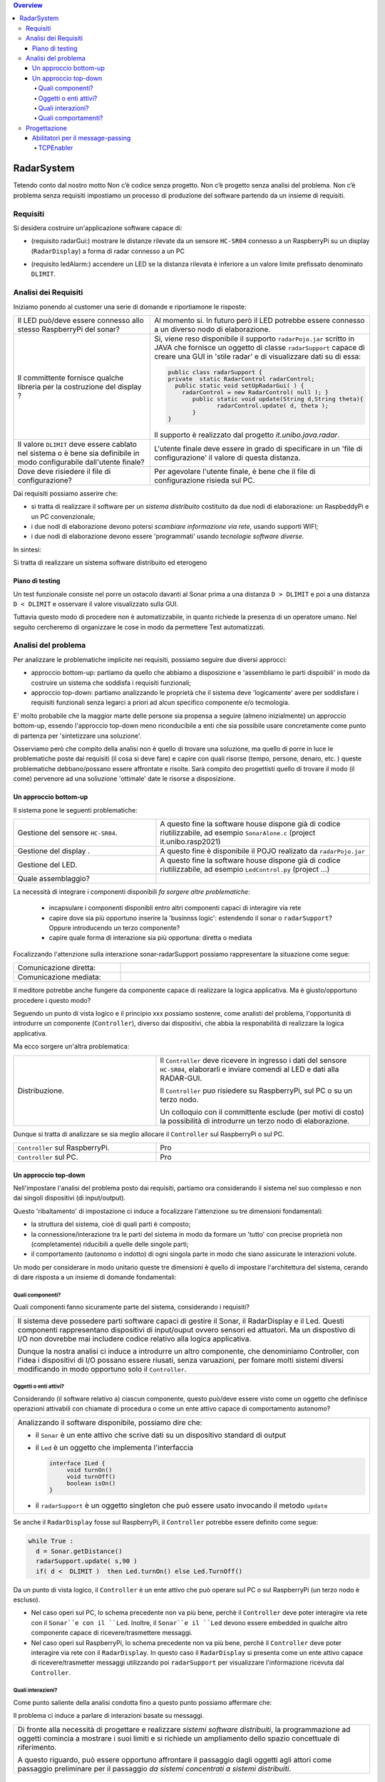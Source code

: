 .. contents:: Overview
   :depth: 4
.. role:: red 
.. role:: blue 
.. role:: remark

.. `` 

======================================
RadarSystem
======================================
Tetendo conto dal nostro motto 
:remark:`Non c’è codice senza progetto. Non c’è progetto senza analisi del problema. Non c’è problema senza requisiti`
impostiamo un processo di produzione del software partendo da un insieme di requisiti.

--------------------------------------
Requisiti
--------------------------------------

Si desidera costruire un'applicazione software capace di: 

- (requisito :blue:`radarGui`:) mostrare le distanze rilevate da un sensore ``HC-SR04`` connesso a un RaspberryPi 
  su un display (``RadarDisplay``) a forma di radar connesso a un PC
  
.. image:: ./_static/img/Radar/radarDisplay.png
   :align: center
   :width: 20%
   
- (requisito :blue:`ledAlarm`:) accendere un LED se la distanza rilevata è inferiore a un valore limite prefissato
  denominato ``DLIMIT``.

--------------------------------------
Analisi dei Requisiti
--------------------------------------

Iniziamo ponendo al customer una serie di domande e riportiamone le risposte:

.. list-table:: 
   :widths: 40,60
   :width: 100%

   * - Il LED può/deve essere connesso allo stesso RaspberryPi del sonar? 
     - Al momento si. In futuro però il LED potrebbe essere connesso a un diverso nodo di elaborazione.
   * - Il committente fornisce qualche libreria per la costruzione del display ?
     - Si, viene reso disponibile il supporto  ``radarPojo.jar`` scritto in JAVA che fornisce un oggetto
       di classe ``radarSupport`` capace di creare una GUI in 'stile radar' e di visualizzare dati su di essa:

       .. code::

         public class radarSupport {
         private  static RadarControl radarControl;
           public static void setUpRadarGui( ) {
             radarControl = new RadarControl( null ); }
 	        public static void update(String d,String theta){
		       radarControl.update( d, theta );
	        }
         }    

       Il supporto è realizzato dal progetto *it.unibo.java.radar*.
   * - Il valore ``DLIMIT`` deve essere cablato nel sistema o è bene sia 
       definibile in modo configurabile dall'utente finale?
     - L'utente finale deve essere in grado di specificare in un 'file di configurazione' il valore di questa distanza.
   * - Dove deve risiedere il file di configurazione?
     - Per agevolare l'utente finale, è bene che il file di configurazione risieda sul PC.

Dai requisiti possiamo asserire che:

- si tratta di realizzare il software per un *sistema distribuito* costituito da due nodi di elaborazione:
  un RaspbeddyPi e un PC convenzionale;
- i due nodi di elaborazione devono potersi *scambiare informazione via rete*, usando supporti WIFI;
- i due nodi di elaborazione devono essere 'programmati' usando *tecnologie software diverse*.

In sintesi:

:remark:`Si tratta di realizzare un sistema software distribuito ed eterogeno`

+++++++++++++++++++++++++++++++++++++
Piano di testing
+++++++++++++++++++++++++++++++++++++  

.. Requisito :blue:`ledAlarm`:

Un test funzionale consiste nel porre un ostacolo davanti al Sonar
prima a una distanza ``D > DLIMIT`` e poi a una distanza ``D < DLIMIT`` e osservare il valore
visualizzato sulla GUI.

Tuttavia questo modo di procedere non è automatizzabile, in quanto richiede 
la presenza di un operatore umano. Nel seguito cercheremo di organizzare le cose in modo
da permettere Test automatizzati.

--------------------------------------
Analisi del problema
--------------------------------------

Per analizzare le problematiche implicite nei requisiti, possiamo seguire due diversi approcci:

- approccio :blue:`bottom-up`: partiamo da quello che abbiamo a disposizione e 'assembliamo le parti dispoibili'
  in modo da costruire un sistema che soddisfa i requisiti funzionali;
- approccio :blue:`top-down`: partiamo analizzando le proprietà che il sistema deve 'logicamente' avere per soddisfare i  
  requisiti funzionali senza legarci a priori ad alcun specifico componente e/o tecmologia.

E' molto probabile che la maggior marte delle persone sia propensa a seguire (almeno inizialmente) un
approccio bottom-up, essendo l'approccio top-down meno riconducibile a enti che sia possibile usare 
concretamente come punto di partenza per 'sintetizzare una soluzione'. 

Osserviamo però che :blue:`compito della analisi` non è quello di trovare una soluzione, ma quello di porre in luce 
le problematiche poste dai requisiti (il :red:`cosa` si deve fare) e capire con quali risorse 
(tempo, persone, denaro, etc. )  queste problematiche debbano/possano essere affrontate e risolte.
Sarà compito deo progettisti quello di trovare il modo (il :red:`come`) pervenore ad una soliuzione 'ottimale'
date le risorse a disposizione.

++++++++++++++++++++++++++++++++++++++
Un approccio bottom-up
++++++++++++++++++++++++++++++++++++++

Il sistema pone le seguenti :blue:`problematiche`:

.. list-table::
   :widths: 40,60
   :width: 100%

   * - Gestione del sensore ``HC-SR04``.
     - A questo fine la software house dispone già di codice riutilizzabile, ad esempio 
       ``SonarAlone.c`` (project it.unibo.rasp2021)
   * - Gestione del display  .
     - A questo fine è disponibile il POJO realizato da  ``radarPojo.jar`` 
   * - Gestione del LED.
     - A questo fine la software house dispone già di codice riutilizzabile, ad esempio 
       ``LedControl.py`` (project ...)
   * - Quale assemblaggio?
     - .. image:: ./_static/img/Radar/RobotSonarStarting.png
            :width: 100%
   
La necessità di integrare i componenti disponibili *fa sorgere altre problematiche*:

   - incapsulare i componenti disponibli entro altri componenti capaci di interagire via rete
   - capire dove sia più opportuno inserire la 'businnss logic': estendendo il sonar o ``radarSupport``?
     Oppure introducendo un terzo componente?
   - capire quale forma di interazione sia più opportuna: diretta o mediata

Focalizzando l'attenzione sulla interazione sonar-radarSupport possiamo rappresentare la situazione come segue:

.. list-table::
   :widths: 30,70
   :width: 100%

   *  - Comunicazione diretta:
      -   .. image:: ./_static/img/Radar/srrIntegrate1.png
            :width: 100%
   *  - Comunicazione mediata:
      -   .. image:: ./_static/img/Radar/srrIntegrate2.png
            :width: 100%


Il meditore potrebbe anche fungere da componente capace di realizzare la logica applicativa. 
Ma è giusto/opportuno procedere i questo modo?

Seguendo un punto di vista logico e il principio :red:`xxx` possiamo sostenre, come analisti del problema,
l'opportunità di introdurre un componente (``Controller``), diverso dai dispositivi, che abbia la
:blue:`responabilità di realizzare la logica applicativa`.

Ma ecco sorgere un'altra problematica:

.. list-table::
   :widths: 40,60
   :width: 100%
 
   * - Distribuzione.
     - Il ``Controller`` deve ricevere in ingresso i dati del sensore ``HC-SR04``, elaborarli e  
       inviare comendi al LED e dati alla RADAR-GUI.
       
       Il ``Controller`` puo risiedere su RaspberryPi, sul PC o su un terzo nodo. 
       
       Un colloquio con il committente esclude (per motivi di costo) la possibilità di introdurre un terzo
       nodo di elaborazione. 

Dunque si tratta di analizzare se sia meglio allocare il ``Controller`` sul RaspberryPi o sul PC.

.. list-table::
   :widths: 40,60
   :width: 100%

   * - ``Controller`` sul RaspberryPi.
     - Pro  
   * - ``Controller`` sul PC.
     - Pro   

++++++++++++++++++++++++++++++++++++++
Un approccio top-down
++++++++++++++++++++++++++++++++++++++

Nell'impostare l'analisi del problema posto dai requisiti, partiamo ora considerando il sistema nel suo
complesso e non dai singoli dispositivi (di input/output).

Questo 'ribaltamento' di impostazione ci induce a focalizzare l'attenzione su tre dimensioni fondamentali:

- la :blue:`struttura` del sistema, cioè di quali parti è composto;
- la :blue:`connessione/interazione` tra le parti del sistema in modo da formare un 'tutto' con precise proprietà
  non (completamente) riducibili a quelle delle singole parti;
- il :blue:`comportamento` (autonomo o indotto) di ogni singola parte in modo che siano assicurate le interazioni
  volute.

Un modo per considerare in modo unitario queste tre dimensioni è quello di impostare l':blue:`architettura`
del sistema, cerando di dare risposta a un insieme di domande fondamentali:

%%%%%%%%%%%%%%%%%%%%%%%%%%%%%%%%%%%%%%%
Quali componenti?
%%%%%%%%%%%%%%%%%%%%%%%%%%%%%%%%%%%%%%%

Quali componenti fanno sicuramente parte del sistema, considerando i requisiti? 

.. list-table::
   :width: 100%

   * - Il sistema deve possedere parti software capaci di gestire il :blue:`Sonar`, il :blue:`RadarDisplay` e il :blue:`Led`.
       Questi componenti rappresentano dispositivi di input/ouput ovvero sensori ed attuatori. 
       Ma un dispostivo di I/O non dovrebbe mai includere codice relativo alla logica applicativa.
       
       Dunque la nostra analisi ci induce a introdurre un altro componente, che denominiamo  :blue:`Controller`, 
       con l'idea i dispositivi di I/O possano  essere riusati, senza varuazioni, per fomare molti sistemi diversi 
       modificando in modo opportuno solo il ``Controller``.

%%%%%%%%%%%%%%%%%%%%%%%%%%%%%%%%%%%%%%%
Oggetti o enti attivi?
%%%%%%%%%%%%%%%%%%%%%%%%%%%%%%%%%%%%%%%
Considerando (il software relativo a) ciascun componente, questo può/deve essere visto come un :blue:`oggetto` 
che definisce operazioni attivabili con chiamate di procedura o come un 
:blue:`ente attivo` capace di comportamento autonomo?

.. list-table::
   :width: 100%

   * - Analizzando il software disponibile, possiamo dire che:
     
       -  il ``Sonar`` è un ente attivo che scrive dati su un dispositivo standard di output
       -  il ``Led`` è un oggetto  che implementa l'interfaccia
          
          .. code::  

             interface ILed {
                  void turnOn()
                  void turnOff()
                  boolean isOn()
             }
       -  il ``radarSupport`` è un oggetto singleton che può essere usato invocando il metodo ``update``
 
Se anche il ``RadarDisplay`` fosse sul RaspberryPi, il ``Controller`` potrebbe essere definito come segue:

.. code::

  while True :
    d = Sonar.getDistance()
    radarSupport.update( s,90 )       
    if( d <  DLIMIT )  then Led.turnOn() else Led.TurnOff()

Da un punto di vista logico, il ``Controller`` è un ente attivo 
che può operare sul PC o sul RaspberryPi (un terzo nodo è escluso).

- Nel caso operi sul PC, lo schema precedente non va più bene, 
  perchè il ``Controller`` deve poter interagire via rete con il ``Sonar``e con il ``Led``.
  Inoltre, il ``Sonar``e il ``Led`` devono essere :blue:`embedded` in qualche altro componente
  capace di ricevere/trasmettere messaggi.

- Nel caso operi sul RaspberryPi, lo schema precedente non va più bene, 
  perchè il ``Controller``  deve poter interagire via rete con il ``RadarDisplay``. 
  In questo caso il  ``RadarDisplay`` si presenta come un ente attivo capace di ricevere/trasmetter messaggi 
  utilizzando poi ``radarSupport`` per visualizzare l'informazione ricevuta dal ``Controller``.
  


%%%%%%%%%%%%%%%%%%%%%%%%%%%%%%%%%%%%%%%
Quali interazioni?
%%%%%%%%%%%%%%%%%%%%%%%%%%%%%%%%%%%%%%%
Come punto saliente della analisi condotta fino a questo punto possiamo affermare che:

:remark:`Il problema ci induce a parlare di interazioni basate su messaggi.`

.. list-table::
   :width: 100%

   * - Di fronte alla necessità di progettare e realizzare *sistemi software distribuiti*, 
       la programmazione ad oggetti comincia a mostrare i suoi limiti 
       e si richiede un ampliamento dello spazio concettuale di riferimento.

       A questo riguardo, può essere opportuno affrontare il passaggio :blue:`dagli oggetti agli attori` come
       passaggio preliminare per il passaggio *da sistemi concentrati a sistemi distribuiti*. 

%%%%%%%%%%%%%%%%%%%%%%%%%%%%%%%%%%%%%%%
Quali comportamenti?
%%%%%%%%%%%%%%%%%%%%%%%%%%%%%%%%%%%%%%%

Il comportamento di ciascun componente ha ora l'obiettivo principale di :blue:`realizzare le interazioni` che
permettono alle 'parti'  di agire in modo da formare un 'tutto' (il sistema) capace di soddifare i requisiti
funzionali attraverso opportune elaborazioni delle informazioni ricevute e tramesse tra i componenti stessi.

Il ``Controller`` potrebbe essere ora definito come segue:

.. code::

  while True :
    chiedi al Sonar o ricevi dal Sonar un valore d 
    invia il valore d al RadarDisplay in modo che lo visualizzi
    if( d <  DLIMIT ) then
       invia al Led un comando di accensione 
    else invia al Led un comando di spegnimento

Il comportamento degli altri disposivi è una conseguenza logica di questo.

  
--------------------------------------
Progettazione
--------------------------------------

L'analisi top-down ha evidenziato che, volendo riusare i componenti software resi disponibile dal commitente,
e necessario dotare uno o più di essi della capacità di inviare e ricevere messaggi via rete.

Questa necessità segnala un :red:`gap`  tra il livello tecnologico di partenza e le necessità del problema.

Iniziamo dunque il nostro progetto cernado di colmare questo gap con la introduzione di un nuovo componente riusabile.

+++++++++++++++++++++++++++++++++++++++
Abilitatori per il message-passing
+++++++++++++++++++++++++++++++++++++++

Impostiamo un componente (che denominiamo al momento genericamente :blue:`enabler`) 
capace di ricevere-trasmettere messaggi vie rete e di ricondurre i messaggi ricevuti alla esecuzione di 
metodi di un oggetto 'embedded' locale.

.. .. list-table::
   :width: 100%
   :widths: 70,30

   * - L'idea è che l'`enabler` dovrebbe svolgere rispetto all'oggetto embedded una funzione analoga alle tute  
       in stile 'IronMan', in modo da costruire un microservizio.
     -  .. image:: ./_static/img/Radar/TutaVolo.jpg 
           :width: 100%

Ad esempio, con riferimento al ``Led``, l'*enabler* dovrebbe comportarsi come segue:

.. code::

  public interface ILed {
    public void turnOn();
    public void turnOff();
    public boolean getState();
  }

  led : ILed 
  while True :
    attendi un messaggio di comando
    analizza il contenuto del comando ed esegui  
       led.turnOn()  oppure led.turnOff()

L'invio e la ricezione di messaggi via rete richiede l'uso di componenti *infrastrutturali* capaci di realizzare 
un qualche prototcollo di comunicazione. Le scelte possibili sono oggi numerose:

- TCP
- UDP 
- HTTP
- CoaP 
- MQTT

 


%%%%%%%%%%%%%%%%%%%%%%%%%%%%%%%%%%%%%%%%%%%%%
TCPEnabler
%%%%%%%%%%%%%%%%%%%%%%%%%%%%%%%%%%%%%%%%%%%%%

Per interagire via TCP con un componente software abbiamo bisogno di un client e di un server.

Il server opera su un nodo con indirizzo IP noto (diciamo ``IPS``) , apre una ``ServerSocket`` su una  porta 
(diciamo ``P``) ed attende messaggi  di connessione su ``P``.

Il client deve dapprima aprire una ``Socket`` sulla coppia ``IPS,P`` e poi inviare o ricevere messaggi su tale socket.
Si stabilisce così una *connessione punto-a-punto bidirezionale* tra il nodo del client e quello del server.

Inizialmente il server opera come ricevitore di messaggi e il client come emettitore. Ma su una connessione TCP,
il server può anche dover inviare messaggi ai client, quando  vi è una interazione di tipo
request-response. In tal caso, il client deve essere anche capace di agire come ricevitore di messaggi.

Per agevolare la costruzione di componenti software capaci di agire come emettitori e ricevitori di messaggi introduciamo
una interfaccia e alcune classi di supporto:

- ``interface Interaction2021``: definisce il contratto di un oggetto che rappresenta una connessione punto su cui si possono
  inviare o ricevere messaggi: Il metodo di invio è denominato ``forward`` per ricordare che si tatta di una trasmissione
  di tipo :blue:`fire-and-forget`.

.. code::

  interface Interaction2021  {	 
    public void forward(  String msg ) throws Exception;
    public String receiveMsg(  )  throws Exception;
    public void close( )  throws Exception;
  }

- ``class TcpConnSupport implements Interaction2021``: implementa l'interfaccia  utilizzando la socket
  specificata nel costruttore, utilizzando opportuni stream Java costruiti su take socket.

- ``class ApplMessageHandler``:  classe astratta che definisce il metodo abstract ``elaborate( String message )``
  che opportune classi applicative devono implementare con la logica di business relativa alla gestione dei messaggi. 
  Questa classe riceve per *injection* una connessione di tipo ``Interaction2021`` che il metodo *elaborate* può
  utilizzare per l'invio di messaggi

- ``class TcpMessageHandler``:  oggetto dotato di un Thread interno che si occupa di
  ricevere messaggi su una data connessione ``Interaction2021``, delegandone la gestione a un dato 
  ``ApplMessageHandler``
- 

 

.. code::

Definiamo dunque in Java due classi:

.. La classe ``TcpEnabler`` abilita alla ricezione di connessioni TCP delegando all'``ApplMessageHandler`` ricevuto nel costruttore
   il compito di gestire i messaggi inviati da una client su quella conessione.

- per il server, la classe  ``TcpEnabler``: apre una ``ServerSocket`` 
  e crea ad un oggetto di classe ``TcpMessageHandler`` adibito alla ricezione dei messaggi inviati dai client
  sulla  connessione stabilita attraverso la ``ServerSocket``.
  Questo handler si occupa di ricevere i messaggi e di invocare il metodo ``void elaborate( String message )``
  di un oggetto di classe ``ApplMessageHandler`` ricevuto al momento della creazione.
  
- per il client, la classe  ``TcpClient``   che stabilisce una connessione su un data coppia ``IP, Port`` e fornisce
  il metodo ``void forward( String msg ) `` per inviare messaggi sulla connessione.
  Un oggetto di questo tipo permette anche la ricezione di messaggi 'di replica' inviati dal server.

 

  


